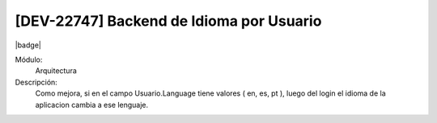 [DEV-22747] Backend de Idioma por Usuario
------------------------------------------------------

|badge|

.. |badge| raw:: html
   
   <span style="background-color: #04a7de; color: white; padding: 4px 8px; border-radius: 4px;">Nueva característica</span>

Módulo: 
   Arquitectura

Descripción: 
  Como mejora, si en el campo Usuario.Language tiene valores ( en, es, pt ), luego del login el idioma de la aplicacion cambia a ese lenguaje.

.. versionadded:: 10.230.0.0-LTS
